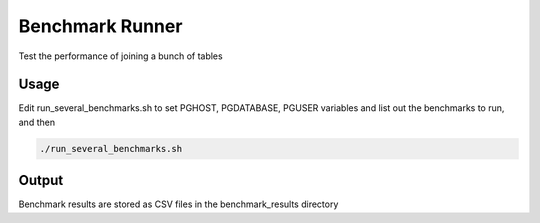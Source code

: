 Benchmark Runner
----------------

Test the performance of joining a bunch of tables

Usage
~~~~~

Edit run_several_benchmarks.sh to set PGHOST, PGDATABASE, PGUSER variables and list out the benchmarks to run, and then

.. code::

   ./run_several_benchmarks.sh



Output
~~~~~~

Benchmark results are stored as CSV files in the benchmark_results directory
